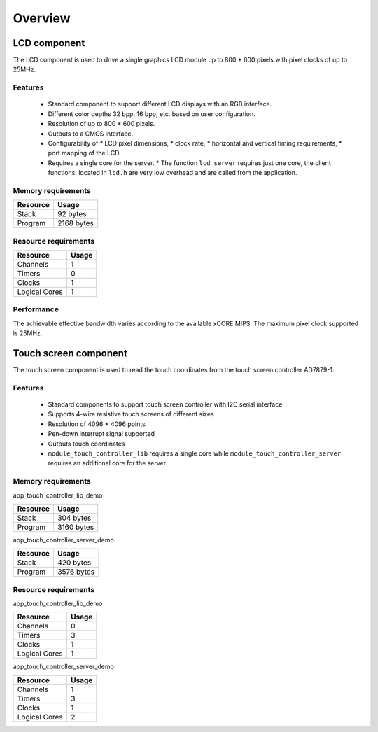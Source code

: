 Overview
========

LCD component
-------------

The LCD component is used to drive a single graphics LCD module up to 800 * 600 pixels with pixel clocks of up to 25MHz.

Features
++++++++

   * Standard component to support different LCD displays with an RGB interface.
   * Different color depths 32 bpp, 16 bpp, etc. based on user configuration.
   * Resolution of up to 800 * 600 pixels.
   * Outputs to a CMOS interface.
   * Configurability of 
     * LCD pixel dimensions,
     * clock rate,
     * horizontal and vertical timing requirements,
     * port mapping of the LCD.
   * Requires a single core for the server.
     * The function ``lcd_server`` requires just one core, the client functions, located in ``lcd.h`` are very low overhead and are called from the application.

Memory requirements
+++++++++++++++++++
+------------------+---------------+
| Resource         | Usage         |
+==================+===============+
| Stack            | 92 bytes      |
+------------------+---------------+
| Program          | 2168 bytes    |
+------------------+---------------+

Resource requirements
+++++++++++++++++++++
+---------------+-------+
| Resource      | Usage |
+===============+=======+
| Channels      |   1   |
+---------------+-------+
| Timers        |   0   |
+---------------+-------+
| Clocks        |   1   |
+---------------+-------+
| Logical Cores |   1   |
+---------------+-------+

Performance
+++++++++++

The achievable effective bandwidth varies according to the available xCORE MIPS. The maximum pixel clock supported is 25MHz.


Touch screen component
----------------------

The touch screen component is used to read the touch coordinates from the touch screen controller AD7879-1.

Features
++++++++

   * Standard components to support touch screen controller with I2C serial interface
   * Supports 4-wire resistive touch screens of different sizes
   * Resolution of 4096 * 4096 points
   * Pen-down interrupt signal supported
   * Outputs touch coordinates
   * ``module_touch_controller_lib`` requires a single core while ``module_touch_controller_server`` requires an additional core for the server.

Memory requirements
+++++++++++++++++++

app_touch_controller_lib_demo

+------------------+---------------+
| Resource         | Usage         |
+==================+===============+
| Stack            | 304 bytes     |
+------------------+---------------+
| Program          | 3160 bytes    |
+------------------+---------------+

app_touch_controller_server_demo

+------------------+---------------+
| Resource         | Usage         |
+==================+===============+
| Stack            | 420 bytes     |
+------------------+---------------+
| Program          | 3576 bytes    |
+------------------+---------------+


Resource requirements
+++++++++++++++++++++

app_touch_controller_lib_demo

+---------------+-------+
| Resource      | Usage |
+===============+=======+
| Channels      |   0   |
+---------------+-------+
| Timers        |   3   |
+---------------+-------+
| Clocks        |   1   |
+---------------+-------+
| Logical Cores |   1   |
+---------------+-------+

app_touch_controller_server_demo

+---------------+-------+
| Resource      | Usage |
+===============+=======+
| Channels      |   1   |
+---------------+-------+
| Timers        |   3   |
+---------------+-------+
| Clocks        |   1   |
+---------------+-------+
| Logical Cores |   2   |
+---------------+-------+



